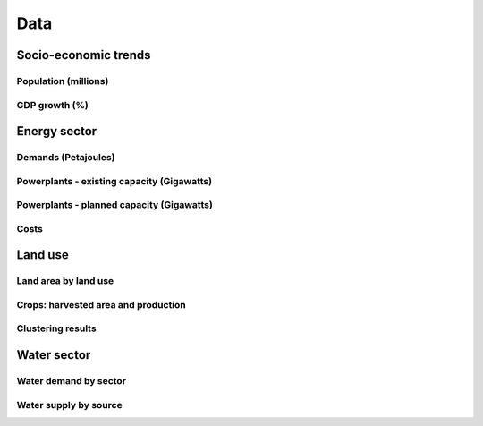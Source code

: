 ====
Data
====

Socio-economic trends
^^^^^^^^^^^^^^^^^^^^^
Population (millions)
---------------------
.. csv-table:: 
   :file: ./tables/population.csv
   :widths: 50, 25, 25, 25, 25
   :header-rows: 1

GDP growth (%)
--------------
.. csv-table:: 
   :file: ./tables/gdp.csv
   :widths: 70, 25, 25, 25, 25, 25, 25
   :header-rows: 1

Energy sector
^^^^^^^^^^^^^
Demands (Petajoules)
--------------------
.. csv-table:: 
   :file: ./tables/energy_demands.csv
   :widths: 50, 50, 50, 50, 50, 25, 25, 25, 25
   :header-rows: 1

Powerplants - existing capacity (Gigawatts)
-------------------------------------------
.. csv-table:: 
   :file: ./tables/powerplant_capacity_existing.csv
   :widths: 50, 50, 50, 25, 25, 25, 25
   :header-rows: 1

Powerplants - planned capacity (Gigawatts)
------------------------------------------
.. csv-table:: 
   :file: ./tables/powerplant_capacity_planned.csv
   :widths: 50, 50, 50, 50, 25, 25, 25, 25
   :header-rows: 1

Costs
-----


Land use
^^^^^^^^
Land area by land use
-----------------------

Crops: harvested area and production
------------------------------------

Clustering results
------------------


Water sector
^^^^^^^^^^^^
Water demand by sector
----------------------

Water supply by source
----------------------



